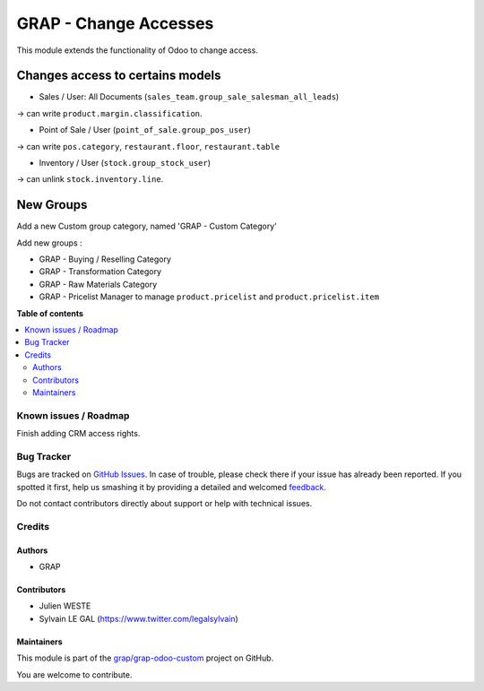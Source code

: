 ======================
GRAP - Change Accesses
======================

.. !!!!!!!!!!!!!!!!!!!!!!!!!!!!!!!!!!!!!!!!!!!!!!!!!!!!
   !! This file is generated by oca-gen-addon-readme !!
   !! changes will be overwritten.                   !!
   !!!!!!!!!!!!!!!!!!!!!!!!!!!!!!!!!!!!!!!!!!!!!!!!!!!!

.. |badge1| image:: https://img.shields.io/badge/maturity-Beta-yellow.png
    :target: https://odoo-community.org/page/development-status
    :alt: Beta
.. |badge2| image:: https://img.shields.io/badge/licence-AGPL--3-blue.png
    :target: http://www.gnu.org/licenses/agpl-3.0-standalone.html
    :alt: License: AGPL-3
.. |badge3| image:: https://img.shields.io/badge/github-grap%2Fgrap--odoo--custom-lightgray.png?logo=github
    :target: https://github.com/grap/grap-odoo-custom/tree/12.0/grap_change_access
    :alt: grap/grap-odoo-custom

|badge1| |badge2| |badge3| 

This module extends the functionality of Odoo to change access.

Changes access to certains models
---------------------------------

* Sales / User: All Documents (``sales_team.group_sale_salesman_all_leads``)

-> can write ``product.margin.classification``.

* Point of Sale / User (``point_of_sale.group_pos_user``)

-> can write ``pos.category``, ``restaurant.floor``, ``restaurant.table``

* Inventory / User (``stock.group_stock_user``)

-> can unlink ``stock.inventory.line``.


New Groups
----------

Add a new Custom group category, named 'GRAP - Custom Category'

Add new groups :

* GRAP - Buying / Reselling Category
* GRAP - Transformation Category
* GRAP - Raw Materials Category

* GRAP - Pricelist Manager to manage ``product.pricelist`` and ``product.pricelist.item``

**Table of contents**

.. contents::
   :local:

Known issues / Roadmap
======================

Finish adding CRM access rights.

Bug Tracker
===========

Bugs are tracked on `GitHub Issues <https://github.com/grap/grap-odoo-custom/issues>`_.
In case of trouble, please check there if your issue has already been reported.
If you spotted it first, help us smashing it by providing a detailed and welcomed
`feedback <https://github.com/grap/grap-odoo-custom/issues/new?body=module:%20grap_change_access%0Aversion:%2012.0%0A%0A**Steps%20to%20reproduce**%0A-%20...%0A%0A**Current%20behavior**%0A%0A**Expected%20behavior**>`_.

Do not contact contributors directly about support or help with technical issues.

Credits
=======

Authors
~~~~~~~

* GRAP

Contributors
~~~~~~~~~~~~

* Julien WESTE
* Sylvain LE GAL (https://www.twitter.com/legalsylvain)

Maintainers
~~~~~~~~~~~

This module is part of the `grap/grap-odoo-custom <https://github.com/grap/grap-odoo-custom/tree/12.0/grap_change_access>`_ project on GitHub.

You are welcome to contribute.
